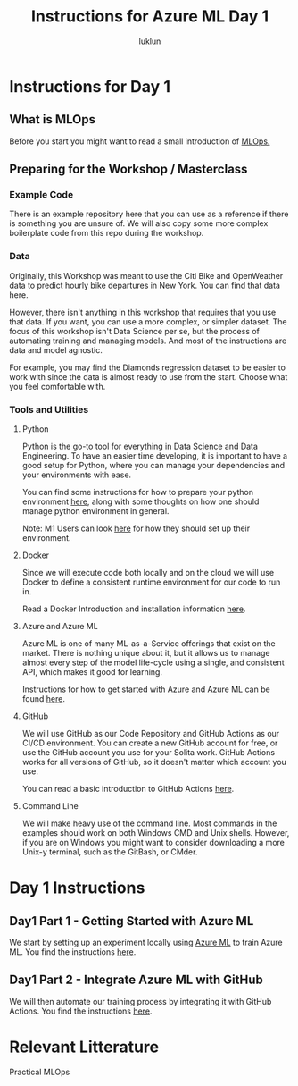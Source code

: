 #+title: Instructions for Azure ML Day 1
#+author: luklun

* Instructions for Day 1

** What is MLOps
Before you start you might want to read a small introduction of [[./mlops.org][MLOps.]]

** Preparing for the Workshop / Masterclass
*** Example Code
There is an example repository here that you can use as a reference if there is something you are unsure of. We will also copy some more complex boilerplate code from this repo during the workshop.

*** Data
Originally, this Workshop was meant to use the Citi Bike and OpenWeather data to predict hourly bike departures in New York. You can find that data here.

However, there isn't anything in this workshop that requires that you use that data. If you want, you can use a more complex, or simpler dataset. The focus of this workshop isn't Data Science per se, but the process of automating training and managing models. And most of the instructions are data and model agnostic.

For example, you may find the Diamonds regression dataset to be easier to work with since the data is almost ready to use from the start. Choose what you feel comfortable with.

*** Tools and Utilities

**** Python
Python is the go-to tool for everything in Data Science and Data Engineering. To have an easier time developing, it is important to have a good setup for Python, where you can manage your dependencies and your environments with ease.

You can find some instructions for how to prepare your python environment [[./setup-python.org][here]], along with some thoughts on how one should manage python environment in general.

Note: M1 Users can look [[./m1.org][here]] for how they should set up their environment.

**** Docker
Since we will execute code both locally and on the cloud we will use Docker to define a consistent runtime environment for our code to run in.

Read a Docker Introduction and installation information [[./docker.org][here]].

**** Azure and Azure ML
Azure ML is one of many ML-as-a-Service offerings that exist on the market. There is nothing unique about it, but it allows us to manage almost every step of the model life-cycle using a single, and consistent API, which makes it good for learning.

Instructions for how to get started with Azure and Azure ML can be found [[./setup-azure.org][here]].

**** GitHub
We will use GitHub as our Code Repository and GitHub Actions as our CI/CD environment. You can create a new GitHub account for free, or use the GitHub account you use for your Solita work. GitHub Actions works for all versions of GitHub, so it doesn't matter which account you use.

You can read a basic introduction to GitHub Actions [[./github-info.org][here]].
**** Command Line
We will make heavy use of the command line. Most commands in the examples should work on both Windows CMD and Unix shells. However, if you are on Windows you might want to consider downloading a more Unix-y terminal, such as the GitBash, or CMder.

* Day 1 Instructions
** Day1 Part 1 - Getting Started with Azure ML
We start by setting up an experiment locally using [[./azureml-day-1.org][Azure ML]] to train Azure ML.
You find the instructions [[./azureml-day-1.org][here]].

** Day1 Part 2 - Integrate Azure ML with GitHub
We will then automate our training process by integrating it with GitHub Actions.
You find the instructions [[./github-day-1.org][here]].


* Relevant Litterature
Practical MLOps
